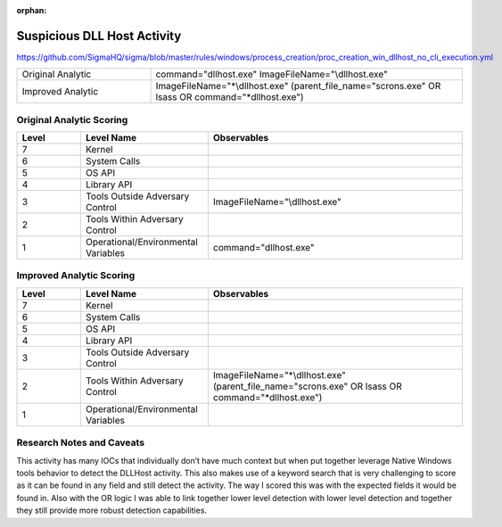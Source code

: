 :orphan:

----------------------------
Suspicious DLL Host Activity
----------------------------

..
    Insert link to analytic here (like a Sigma rule)

https://github.com/SigmaHQ/sigma/blob/master/rules/windows/process_creation/proc_creation_win_dllhost_no_cli_execution.yml

.. list-table::
    :widths: 30 70

    * - Original Analytic
      - command="dllhost.exe" ImageFileName="\\dllhost.exe"
    * - Improved Analytic
      - ImageFileName="\*\\dllhost.exe" (parent_file_name="scrons.exe" OR lsass OR command="\*dllhost.exe")

Original Analytic Scoring
^^^^^^^^^^^^^^^^^^^^^^^^^
.. list-table::
    :widths: 15 30 60
    :header-rows: 1

    * - Level
      - Level Name
      - Observables
    * - 7
      - Kernel
      - 
    * - 6
      - System Calls
      - 
    * - 5
      - OS API
      - 
    * - 4
      - Library API
      - 
    * - 3
      - Tools Outside Adversary Control
      - ImageFileName="\\dllhost.exe"
    * - 2
      - Tools Within Adversary Control
      - 
    * - 1
      - Operational/Environmental Variables
      -  command="dllhost.exe"
      
Improved Analytic Scoring
^^^^^^^^^^^^^^^^^^^^^^^^^

.. list-table::
    :widths: 15 30 60
    :header-rows: 1

    * - Level
      - Level Name
      - Observables
    * - 7
      - Kernel
      - 
    * - 6
      - System Calls
      - 
    * - 5
      - OS API
      - 
    * - 4
      - Library API
      - 
    * - 3
      - Tools Outside Adversary Control
      - 
    * - 2
      - Tools Within Adversary Control
      - ImageFileName="\*\\dllhost.exe" (parent_file_name="scrons.exe" OR lsass OR command="\*dllhost.exe")
    * - 1
      - Operational/Environmental Variables
      - 

Research Notes and Caveats
^^^^^^^^^^^^^^^^^^^^^^^^^^

This activity has many IOCs that individually don’t have much context but when put together leverage Native 
Windows tools behavior to detect the DLLHost activity. This also makes use of a keyword search that is very 
challenging to score as it can be found in any field and still detect the activity. The way I scored this 
was with the expected fields it would be found in. Also with the OR logic I was able to link together lower 
level detection with lower level detection and together they still provide more robust detection capabilities.
